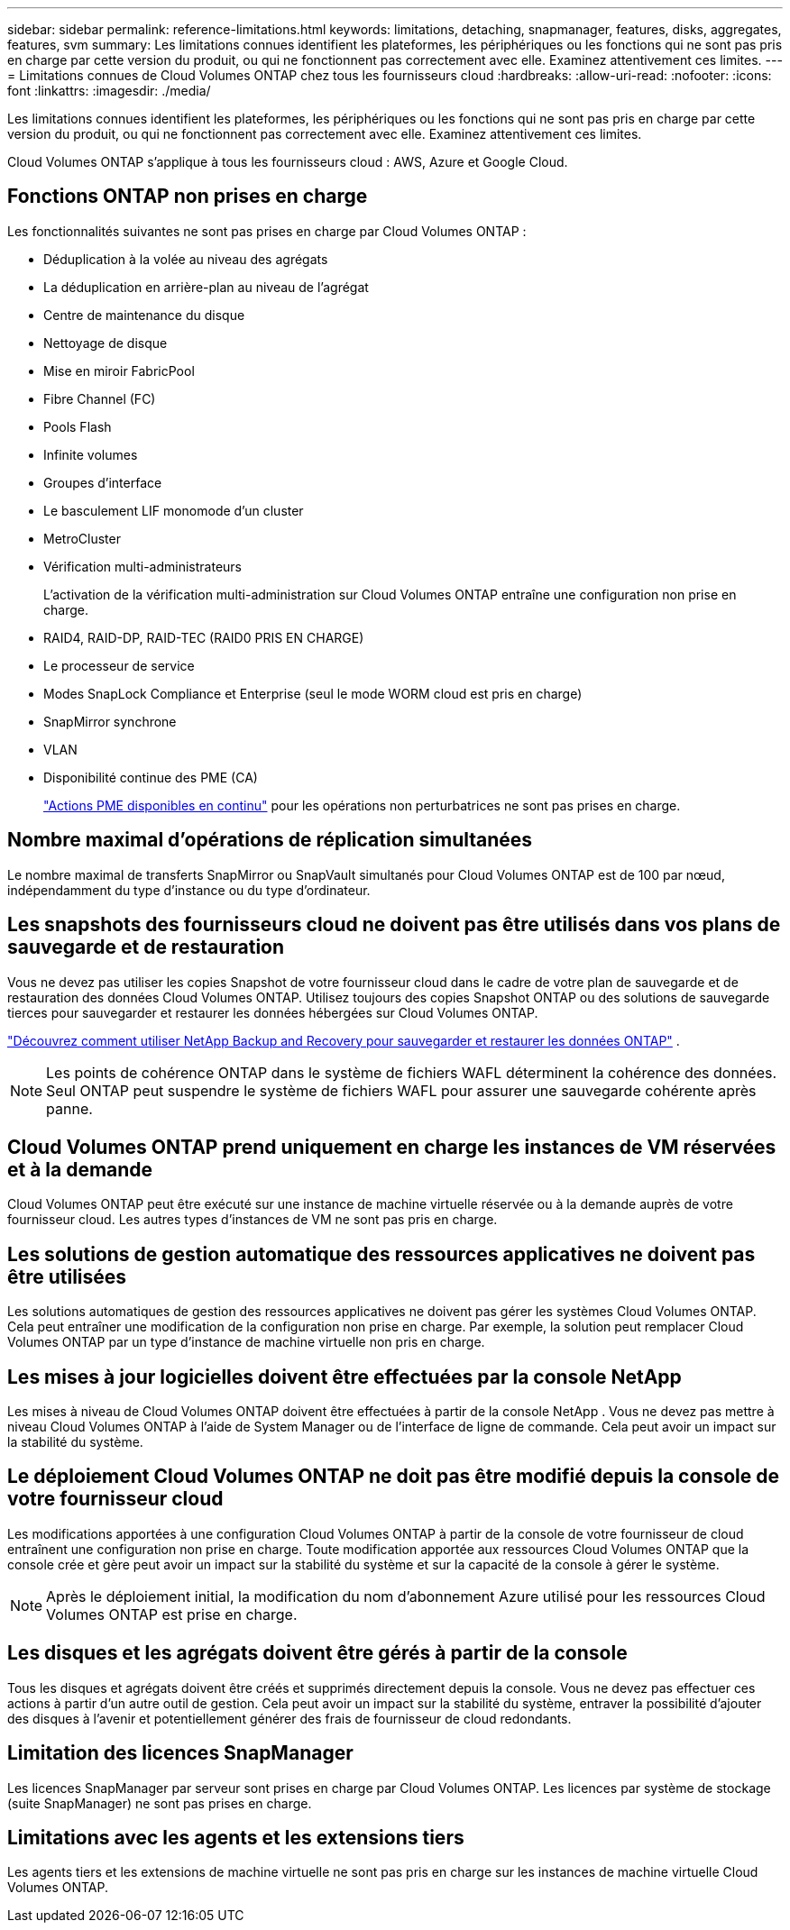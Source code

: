 ---
sidebar: sidebar 
permalink: reference-limitations.html 
keywords: limitations, detaching, snapmanager, features, disks, aggregates, features, svm 
summary: Les limitations connues identifient les plateformes, les périphériques ou les fonctions qui ne sont pas pris en charge par cette version du produit, ou qui ne fonctionnent pas correctement avec elle. Examinez attentivement ces limites. 
---
= Limitations connues de Cloud Volumes ONTAP chez tous les fournisseurs cloud
:hardbreaks:
:allow-uri-read: 
:nofooter: 
:icons: font
:linkattrs: 
:imagesdir: ./media/


[role="lead"]
Les limitations connues identifient les plateformes, les périphériques ou les fonctions qui ne sont pas pris en charge par cette version du produit, ou qui ne fonctionnent pas correctement avec elle. Examinez attentivement ces limites.

Cloud Volumes ONTAP s'applique à tous les fournisseurs cloud : AWS, Azure et Google Cloud.



== Fonctions ONTAP non prises en charge

Les fonctionnalités suivantes ne sont pas prises en charge par Cloud Volumes ONTAP :

* Déduplication à la volée au niveau des agrégats
* La déduplication en arrière-plan au niveau de l'agrégat
* Centre de maintenance du disque
* Nettoyage de disque
* Mise en miroir FabricPool
* Fibre Channel (FC)
* Pools Flash
* Infinite volumes
* Groupes d'interface
* Le basculement LIF monomode d'un cluster
* MetroCluster
* Vérification multi-administrateurs
+
L'activation de la vérification multi-administration sur Cloud Volumes ONTAP entraîne une configuration non prise en charge.

* RAID4, RAID-DP, RAID-TEC (RAID0 PRIS EN CHARGE)
* Le processeur de service
* Modes SnapLock Compliance et Enterprise (seul le mode WORM cloud est pris en charge)
* SnapMirror synchrone
* VLAN
* Disponibilité continue des PME (CA)
+
https://kb.netapp.com/on-prem/ontap/da/NAS/NAS-KBs/What_are_SMB_Continuous_Availability_CA_Shares["Actions PME disponibles en continu"^] pour les opérations non perturbatrices ne sont pas prises en charge.





== Nombre maximal d'opérations de réplication simultanées

Le nombre maximal de transferts SnapMirror ou SnapVault simultanés pour Cloud Volumes ONTAP est de 100 par nœud, indépendamment du type d'instance ou du type d'ordinateur.



== Les snapshots des fournisseurs cloud ne doivent pas être utilisés dans vos plans de sauvegarde et de restauration

Vous ne devez pas utiliser les copies Snapshot de votre fournisseur cloud dans le cadre de votre plan de sauvegarde et de restauration des données Cloud Volumes ONTAP. Utilisez toujours des copies Snapshot ONTAP ou des solutions de sauvegarde tierces pour sauvegarder et restaurer les données hébergées sur Cloud Volumes ONTAP.

https://docs.netapp.com/us-en/bluexp-backup-recovery/concept-backup-to-cloud.html["Découvrez comment utiliser NetApp Backup and Recovery pour sauvegarder et restaurer les données ONTAP"^] .


NOTE: Les points de cohérence ONTAP dans le système de fichiers WAFL déterminent la cohérence des données. Seul ONTAP peut suspendre le système de fichiers WAFL pour assurer une sauvegarde cohérente après panne.



== Cloud Volumes ONTAP prend uniquement en charge les instances de VM réservées et à la demande

Cloud Volumes ONTAP peut être exécuté sur une instance de machine virtuelle réservée ou à la demande auprès de votre fournisseur cloud. Les autres types d'instances de VM ne sont pas pris en charge.



== Les solutions de gestion automatique des ressources applicatives ne doivent pas être utilisées

Les solutions automatiques de gestion des ressources applicatives ne doivent pas gérer les systèmes Cloud Volumes ONTAP. Cela peut entraîner une modification de la configuration non prise en charge. Par exemple, la solution peut remplacer Cloud Volumes ONTAP par un type d'instance de machine virtuelle non pris en charge.



== Les mises à jour logicielles doivent être effectuées par la console NetApp

Les mises à niveau de Cloud Volumes ONTAP doivent être effectuées à partir de la console NetApp . Vous ne devez pas mettre à niveau Cloud Volumes ONTAP à l’aide de System Manager ou de l’interface de ligne de commande. Cela peut avoir un impact sur la stabilité du système.



== Le déploiement Cloud Volumes ONTAP ne doit pas être modifié depuis la console de votre fournisseur cloud

Les modifications apportées à une configuration Cloud Volumes ONTAP à partir de la console de votre fournisseur de cloud entraînent une configuration non prise en charge. Toute modification apportée aux ressources Cloud Volumes ONTAP que la console crée et gère peut avoir un impact sur la stabilité du système et sur la capacité de la console à gérer le système.


NOTE: Après le déploiement initial, la modification du nom d'abonnement Azure utilisé pour les ressources Cloud Volumes ONTAP est prise en charge.



== Les disques et les agrégats doivent être gérés à partir de la console

Tous les disques et agrégats doivent être créés et supprimés directement depuis la console. Vous ne devez pas effectuer ces actions à partir d’un autre outil de gestion. Cela peut avoir un impact sur la stabilité du système, entraver la possibilité d’ajouter des disques à l’avenir et potentiellement générer des frais de fournisseur de cloud redondants.



== Limitation des licences SnapManager

Les licences SnapManager par serveur sont prises en charge par Cloud Volumes ONTAP. Les licences par système de stockage (suite SnapManager) ne sont pas prises en charge.



== Limitations avec les agents et les extensions tiers

Les agents tiers et les extensions de machine virtuelle ne sont pas pris en charge sur les instances de machine virtuelle Cloud Volumes ONTAP.
